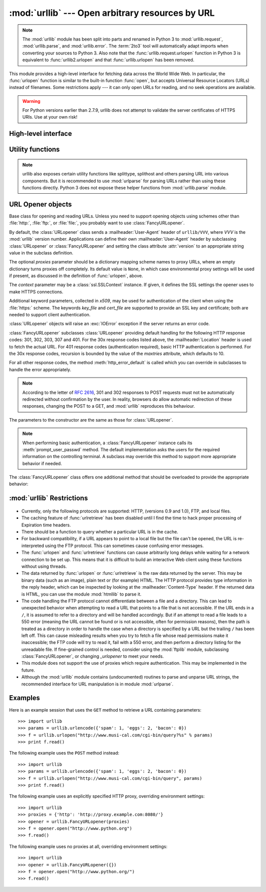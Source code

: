 :mod:`urllib` --- Open arbitrary resources by URL
=================================================

.. module:: urllib
   :synopsis: Open an arbitrary network resource by URL (requires sockets).

.. note::
    The :mod:`urllib` module has been split into parts and renamed in
    Python 3 to :mod:`urllib.request`, :mod:`urllib.parse`,
    and :mod:`urllib.error`. The :term:`2to3` tool will automatically adapt
    imports when converting your sources to Python 3.
    Also note that the :func:`urllib.request.urlopen` function in Python 3 is
    equivalent to :func:`urllib2.urlopen` and that :func:`urllib.urlopen` has
    been removed.

.. index::
   single: WWW
   single: World Wide Web
   single: URL

This module provides a high-level interface for fetching data across the World
Wide Web.  In particular, the :func:`urlopen` function is similar to the
built-in function :func:`open`, but accepts Universal Resource Locators (URLs)
instead of filenames.  Some restrictions apply --- it can only open URLs for
reading, and no seek operations are available.

.. seealso::

    The `Requests package <http://docs.python-requests.org/>`_
    is recommended for a higher-level HTTP client interface.

.. versionchanged:: 2.7.9

    For HTTPS URIs, :mod:`urllib` performs all the neccessary certificate and hostname checks by default.

.. warning::

    For Python versions earlier than 2.7.9, urllib does not attempt to validate the server certificates of HTTPS URIs. Use at your own risk!


High-level interface
--------------------

.. function:: urlopen(url[, data[, proxies[, context]]])

   Open a network object denoted by a URL for reading.  If the URL does not
   have a scheme identifier, or if it has :file:`file:` as its scheme
   identifier, this opens a local file (without :term:`universal newlines`);
   otherwise it opens a socket to a server somewhere on the network.  If the
   connection cannot be made the :exc:`IOError` exception is raised.  If all
   went well, a file-like object is returned.  This supports the following
   methods: :meth:`read`, :meth:`readline`, :meth:`readlines`, :meth:`fileno`,
   :meth:`close`, :meth:`info`, :meth:`getcode` and :meth:`geturl`.  It also
   has proper support for the :term:`iterator` protocol. One caveat: the
   :meth:`read` method, if the size argument is omitted or negative, may not
   read until the end of the data stream; there is no good way to determine
   that the entire stream from a socket has been read in the general case.

   Except for the :meth:`info`, :meth:`getcode` and :meth:`geturl` methods,
   these methods have the same interface as for file objects --- see section
   :ref:`bltin-file-objects` in this manual.  (It is not a built-in file object,
   however, so it can't be used at those few places where a true built-in file
   object is required.)

   .. index:: module: mimetools

   The :meth:`info` method returns an instance of the class
   :class:`mimetools.Message` containing meta-information associated with the
   URL.  When the method is HTTP, these headers are those returned by the server
   at the head of the retrieved HTML page (including Content-Length and
   Content-Type).  When the method is FTP, a Content-Length header will be
   present if (as is now usual) the server passed back a file length in response
   to the FTP retrieval request. A Content-Type header will be present if the
   MIME type can be guessed.  When the method is local-file, returned headers
   will include a Date representing the file's last-modified time, a
   Content-Length giving file size, and a Content-Type containing a guess at the
   file's type. See also the description of the :mod:`mimetools` module.

   The :meth:`geturl` method returns the real URL of the page.  In some cases, the
   HTTP server redirects a client to another URL.  The :func:`urlopen` function
   handles this transparently, but in some cases the caller needs to know which URL
   the client was redirected to.  The :meth:`geturl` method can be used to get at
   this redirected URL.

   The :meth:`getcode` method returns the HTTP status code that was sent with the
   response, or ``None`` if the URL is no HTTP URL.

   If the *url* uses the :file:`http:` scheme identifier, the optional *data*
   argument may be given to specify a ``POST`` request (normally the request type
   is ``GET``).  The *data* argument must be in standard
   :mimetype:`application/x-www-form-urlencoded` format; see the :func:`urlencode`
   function below.

   The :func:`urlopen` function works transparently with proxies which do not
   require authentication.  In a Unix or Windows environment, set the
   :envvar:`http_proxy`, or :envvar:`ftp_proxy` environment variables to a URL that
   identifies the proxy server before starting the Python interpreter.  For example
   (the ``'%'`` is the command prompt)::

      % http_proxy="http://www.someproxy.com:3128"
      % export http_proxy
      % python
      ...

   The :envvar:`no_proxy` environment variable can be used to specify hosts which
   shouldn't be reached via proxy; if set, it should be a comma-separated list
   of hostname suffixes, optionally with ``:port`` appended, for example
   ``cern.ch,ncsa.uiuc.edu,some.host:8080``.

   In a Windows environment, if no proxy environment variables are set, proxy
   settings are obtained from the registry's Internet Settings section.

   .. index:: single: Internet Config

   In a Mac OS X  environment, :func:`urlopen` will retrieve proxy information
   from the OS X System Configuration Framework, which can be managed with
   Network System Preferences panel.


   Alternatively, the optional *proxies* argument may be used to explicitly specify
   proxies.  It must be a dictionary mapping scheme names to proxy URLs, where an
   empty dictionary causes no proxies to be used, and ``None`` (the default value)
   causes environmental proxy settings to be used as discussed above.  For
   example::

      # Use http://www.someproxy.com:3128 for HTTP proxying
      proxies = {'http': 'http://www.someproxy.com:3128'}
      filehandle = urllib.urlopen(some_url, proxies=proxies)
      # Don't use any proxies
      filehandle = urllib.urlopen(some_url, proxies={})
      # Use proxies from environment - both versions are equivalent
      filehandle = urllib.urlopen(some_url, proxies=None)
      filehandle = urllib.urlopen(some_url)

   Proxies which require authentication for use are not currently supported;
   this is considered an implementation limitation.

   The *context* parameter may be set to a :class:`ssl.SSLContext` instance to
   configure the SSL settings that are used if :func:`urlopen` makes a HTTPS
   connection.

   .. versionchanged:: 2.3
      Added the *proxies* support.

   .. versionchanged:: 2.6
      Added :meth:`getcode` to returned object and support for the
      :envvar:`no_proxy` environment variable.

   .. versionchanged:: 2.7.9
      The *context* parameter was added.  All the neccessary certificate and hostname
      checks are done by default.

   .. deprecated:: 2.6
      The :func:`urlopen` function has been removed in Python 3 in favor
      of :func:`urllib2.urlopen`.


.. function:: urlretrieve(url[, filename[, reporthook[, data[, context]]]])

   Copy a network object denoted by a URL to a local file, if necessary. If the URL
   points to a local file, or a valid cached copy of the object exists, the object
   is not copied.  Return a tuple ``(filename, headers)`` where *filename* is the
   local file name under which the object can be found, and *headers* is whatever
   the :meth:`info` method of the object returned by :func:`urlopen` returned (for
   a remote object, possibly cached). Exceptions are the same as for
   :func:`urlopen`.

   The second argument, if present, specifies the file location to copy to (if
   absent, the location will be a tempfile with a generated name). The third
   argument, if present, is a callable that will be called once on
   establishment of the network connection and once after each block read
   thereafter.  The callable will be passed three arguments; a count of blocks
   transferred so far, a block size in bytes, and the total size of the file.  The
   third argument may be ``-1`` on older FTP servers which do not return a file
   size in response to a retrieval request.

   If the *url* uses the :file:`http:` scheme identifier, the optional *data*
   argument may be given to specify a ``POST`` request (normally the request type
   is ``GET``).  The *data* argument must in standard
   :mimetype:`application/x-www-form-urlencoded` format; see the :func:`urlencode`
   function below.

   The *context* parameter may be set to a :class:`ssl.SSLContext` instance to
   configure the SSL settings that are used if :func:`urlretrieve` makes a HTTPS
   connection.

   .. versionchanged:: 2.5
      :func:`urlretrieve` will raise :exc:`ContentTooShortError` when it detects that
      the amount of data available  was less than the expected amount (which is the
      size reported by a  *Content-Length* header). This can occur, for example, when
      the  download is interrupted.

      The *Content-Length* is treated as a lower bound: if there's more data  to read,
      :func:`urlretrieve` reads more data, but if less data is available,  it raises
      the exception.

      You can still retrieve the downloaded data in this case, it is stored  in the
      :attr:`content` attribute of the exception instance.

      If no *Content-Length* header was supplied, :func:`urlretrieve` can not check
      the size of the data it has downloaded, and just returns it.  In this case you
      just have to assume that the download was successful.

   .. versionchanged:: 2.7.9
      The *context* parameter was added.  All the neccessary certificate and hostname
      checks are done by default.


.. data:: _urlopener

   The public functions :func:`urlopen` and :func:`urlretrieve` create an instance
   of the :class:`FancyURLopener` class and use it to perform their requested
   actions.  To override this functionality, programmers can create a subclass of
   :class:`URLopener` or :class:`FancyURLopener`, then assign an instance of that
   class to the ``urllib._urlopener`` variable before calling the desired function.
   For example, applications may want to specify a different
   :mailheader:`User-Agent` header than :class:`URLopener` defines.  This can be
   accomplished with the following code::

      import urllib

      class AppURLopener(urllib.FancyURLopener):
          version = "App/1.7"

      urllib._urlopener = AppURLopener()


.. function:: urlcleanup()

   Clear the cache that may have been built up by previous calls to
   :func:`urlretrieve`.


Utility functions
-----------------

.. function:: quote(string[, safe])

   Replace special characters in *string* using the ``%xx`` escape. Letters,
   digits, and the characters ``'_.-'`` are never quoted. By default, this
   function is intended for quoting the path section of the URL. The optional
   *safe* parameter specifies additional characters that should not be quoted
   --- its default value is ``'/'``.

   Example: ``quote('/~connolly/')`` yields ``'/%7econnolly/'``.


.. function:: quote_plus(string[, safe])

   Like :func:`quote`, but also replaces spaces by plus signs, as required for
   quoting HTML form values when building up a query string to go into a URL.
   Plus signs in the original string are escaped unless they are included in
   *safe*.  It also does not have *safe* default to ``'/'``.


.. function:: unquote(string)

   Replace ``%xx`` escapes by their single-character equivalent.

   Example: ``unquote('/%7Econnolly/')`` yields ``'/~connolly/'``.


.. function:: unquote_plus(string)

   Like :func:`unquote`, but also replaces plus signs by spaces, as required for
   unquoting HTML form values.


.. function:: urlencode(query[, doseq])

   Convert a mapping object or a sequence of two-element tuples to a
   "percent-encoded" string, suitable to pass to :func:`urlopen` above as the
   optional *data* argument.  This is useful to pass a dictionary of form
   fields to a ``POST`` request.  The resulting string is a series of
   ``key=value`` pairs separated by ``'&'`` characters, where both *key* and
   *value* are quoted using :func:`quote_plus` above.  When a sequence of
   two-element tuples is used as the *query* argument, the first element of
   each tuple is a key and the second is a value. The value element in itself
   can be a sequence and in that case, if the optional parameter *doseq* is
   evaluates to ``True``, individual ``key=value`` pairs separated by ``'&'`` are
   generated for each element of the value sequence for the key.  The order of
   parameters in the encoded string will match the order of parameter tuples in
   the sequence. The :mod:`urlparse` module provides the functions
   :func:`parse_qs` and :func:`parse_qsl` which are used to parse query strings
   into Python data structures.


.. function:: pathname2url(path)

   Convert the pathname *path* from the local syntax for a path to the form used in
   the path component of a URL.  This does not produce a complete URL.  The return
   value will already be quoted using the :func:`quote` function.


.. function:: url2pathname(path)

   Convert the path component *path* from a percent-encoded URL to the local syntax for a
   path.  This does not accept a complete URL.  This function uses :func:`unquote`
   to decode *path*.


.. function:: getproxies()

   This helper function returns a dictionary of scheme to proxy server URL
   mappings. It scans the environment for variables named ``<scheme>_proxy``,
   in case insensitive way, for all operating systems first, and when it cannot
   find it, looks for proxy information from Mac OSX System Configuration for
   Mac OS X and Windows Systems Registry for Windows.
   If both lowercase and uppercase environment variables exist (and disagree),
   lowercase is preferred.

   .. note::

      If the environment variable ``REQUEST_METHOD`` is set, which usually
      indicates your script is running in a CGI environment, the environment
      variable ``HTTP_PROXY`` (uppercase ``_PROXY``) will be ignored. This is
      because that variable can be injected by a client using the "Proxy:" HTTP
      header. If you need to use an HTTP proxy in a CGI environment, either use
      ``ProxyHandler`` explicitly, or make sure the variable name is in
      lowercase (or at least the ``_proxy`` suffix).

.. note::
    urllib also exposes certain utility functions like splittype, splithost and
    others parsing URL into various components. But it is recommended to use
    :mod:`urlparse` for parsing URLs rather than using these functions directly.
    Python 3 does not expose these helper functions from :mod:`urllib.parse`
    module.


URL Opener objects
------------------

.. class:: URLopener([proxies[, context[, **x509]]])

   Base class for opening and reading URLs.  Unless you need to support opening
   objects using schemes other than :file:`http:`, :file:`ftp:`, or :file:`file:`,
   you probably want to use :class:`FancyURLopener`.

   By default, the :class:`URLopener` class sends a :mailheader:`User-Agent` header
   of ``urllib/VVV``, where *VVV* is the :mod:`urllib` version number.
   Applications can define their own :mailheader:`User-Agent` header by subclassing
   :class:`URLopener` or :class:`FancyURLopener` and setting the class attribute
   :attr:`version` to an appropriate string value in the subclass definition.

   The optional *proxies* parameter should be a dictionary mapping scheme names to
   proxy URLs, where an empty dictionary turns proxies off completely.  Its default
   value is ``None``, in which case environmental proxy settings will be used if
   present, as discussed in the definition of :func:`urlopen`, above.

   The *context* parameter may be a :class:`ssl.SSLContext` instance.  If given,
   it defines the SSL settings the opener uses to make HTTPS connections.

   Additional keyword parameters, collected in *x509*, may be used for
   authentication of the client when using the :file:`https:` scheme.  The keywords
   *key_file* and *cert_file* are supported to provide an  SSL key and certificate;
   both are needed to support client authentication.

   :class:`URLopener` objects will raise an :exc:`IOError` exception if the server
   returns an error code.

   .. versionchanged:: 2.7.9
      The *context* parameter was added.  All the neccessary certificate and hostname
      checks are done by default.

   .. method:: open(fullurl[, data])

      Open *fullurl* using the appropriate protocol.  This method sets up cache and
      proxy information, then calls the appropriate open method with its input
      arguments.  If the scheme is not recognized, :meth:`open_unknown` is called.
      The *data* argument has the same meaning as the *data* argument of
      :func:`urlopen`.


   .. method:: open_unknown(fullurl[, data])

      Overridable interface to open unknown URL types.


   .. method:: retrieve(url[, filename[, reporthook[, data]]])

      Retrieves the contents of *url* and places it in *filename*.  The return value
      is a tuple consisting of a local filename and either a
      :class:`mimetools.Message` object containing the response headers (for remote
      URLs) or ``None`` (for local URLs).  The caller must then open and read the
      contents of *filename*.  If *filename* is not given and the URL refers to a
      local file, the input filename is returned.  If the URL is non-local and
      *filename* is not given, the filename is the output of :func:`tempfile.mktemp`
      with a suffix that matches the suffix of the last path component of the input
      URL.  If *reporthook* is given, it must be a function accepting three numeric
      parameters.  It will be called after each chunk of data is read from the
      network.  *reporthook* is ignored for local URLs.

      If the *url* uses the :file:`http:` scheme identifier, the optional *data*
      argument may be given to specify a ``POST`` request (normally the request type
      is ``GET``).  The *data* argument must in standard
      :mimetype:`application/x-www-form-urlencoded` format; see the :func:`urlencode`
      function below.


   .. attribute:: version

      Variable that specifies the user agent of the opener object.  To get
      :mod:`urllib` to tell servers that it is a particular user agent, set this in a
      subclass as a class variable or in the constructor before calling the base
      constructor.


.. class:: FancyURLopener(...)

   :class:`FancyURLopener` subclasses :class:`URLopener` providing default handling
   for the following HTTP response codes: 301, 302, 303, 307 and 401.  For the 30x
   response codes listed above, the :mailheader:`Location` header is used to fetch
   the actual URL.  For 401 response codes (authentication required), basic HTTP
   authentication is performed.  For the 30x response codes, recursion is bounded
   by the value of the *maxtries* attribute, which defaults to 10.

   For all other response codes, the method :meth:`http_error_default` is called
   which you can override in subclasses to handle the error appropriately.

   .. note::

      According to the letter of :rfc:`2616`, 301 and 302 responses to POST requests
      must not be automatically redirected without confirmation by the user.  In
      reality, browsers do allow automatic redirection of these responses, changing
      the POST to a GET, and :mod:`urllib` reproduces this behaviour.

   The parameters to the constructor are the same as those for :class:`URLopener`.

   .. note::

      When performing basic authentication, a :class:`FancyURLopener` instance calls
      its :meth:`prompt_user_passwd` method.  The default implementation asks the
      users for the required information on the controlling terminal.  A subclass may
      override this method to support more appropriate behavior if needed.

   The :class:`FancyURLopener` class offers one additional method that should be
   overloaded to provide the appropriate behavior:

   .. method:: prompt_user_passwd(host, realm)

      Return information needed to authenticate the user at the given host in the
      specified security realm.  The return value should be a tuple, ``(user,
      password)``, which can be used for basic authentication.

      The implementation prompts for this information on the terminal; an application
      should override this method to use an appropriate interaction model in the local
      environment.

.. exception:: ContentTooShortError(msg[, content])

   This exception is raised when the :func:`urlretrieve` function detects that the
   amount of the downloaded data is less than the  expected amount (given by the
   *Content-Length* header). The :attr:`content` attribute stores the downloaded
   (and supposedly truncated) data.

   .. versionadded:: 2.5


:mod:`urllib` Restrictions
--------------------------

  .. index::
     pair: HTTP; protocol
     pair: FTP; protocol

* Currently, only the following protocols are supported: HTTP, (versions 0.9 and
  1.0),  FTP, and local files.

* The caching feature of :func:`urlretrieve` has been disabled until I find the
  time to hack proper processing of Expiration time headers.

* There should be a function to query whether a particular URL is in the cache.

* For backward compatibility, if a URL appears to point to a local file but the
  file can't be opened, the URL is re-interpreted using the FTP protocol.  This
  can sometimes cause confusing error messages.

* The :func:`urlopen` and :func:`urlretrieve` functions can cause arbitrarily
  long delays while waiting for a network connection to be set up.  This means
  that it is difficult to build an interactive Web client using these functions
  without using threads.

  .. index::
     single: HTML
     pair: HTTP; protocol
     module: htmllib

* The data returned by :func:`urlopen` or :func:`urlretrieve` is the raw data
  returned by the server.  This may be binary data (such as an image), plain text
  or (for example) HTML.  The HTTP protocol provides type information in the reply
  header, which can be inspected by looking at the :mailheader:`Content-Type`
  header.  If the returned data is HTML, you can use the module :mod:`htmllib` to
  parse it.

  .. index:: single: FTP

* The code handling the FTP protocol cannot differentiate between a file and a
  directory.  This can lead to unexpected behavior when attempting to read a URL
  that points to a file that is not accessible.  If the URL ends in a ``/``, it is
  assumed to refer to a directory and will be handled accordingly.  But if an
  attempt to read a file leads to a 550 error (meaning the URL cannot be found or
  is not accessible, often for permission reasons), then the path is treated as a
  directory in order to handle the case when a directory is specified by a URL but
  the trailing ``/`` has been left off.  This can cause misleading results when
  you try to fetch a file whose read permissions make it inaccessible; the FTP
  code will try to read it, fail with a 550 error, and then perform a directory
  listing for the unreadable file. If fine-grained control is needed, consider
  using the :mod:`ftplib` module, subclassing :class:`FancyURLopener`, or changing
  *_urlopener* to meet your needs.

* This module does not support the use of proxies which require authentication.
  This may be implemented in the future.

  .. index:: module: urlparse

* Although the :mod:`urllib` module contains (undocumented) routines to parse
  and unparse URL strings, the recommended interface for URL manipulation is in
  module :mod:`urlparse`.


.. _urllib-examples:

Examples
--------

Here is an example session that uses the ``GET`` method to retrieve a URL
containing parameters::

   >>> import urllib
   >>> params = urllib.urlencode({'spam': 1, 'eggs': 2, 'bacon': 0})
   >>> f = urllib.urlopen("http://www.musi-cal.com/cgi-bin/query?%s" % params)
   >>> print f.read()

The following example uses the ``POST`` method instead::

   >>> import urllib
   >>> params = urllib.urlencode({'spam': 1, 'eggs': 2, 'bacon': 0})
   >>> f = urllib.urlopen("http://www.musi-cal.com/cgi-bin/query", params)
   >>> print f.read()

The following example uses an explicitly specified HTTP proxy, overriding
environment settings::

   >>> import urllib
   >>> proxies = {'http': 'http://proxy.example.com:8080/'}
   >>> opener = urllib.FancyURLopener(proxies)
   >>> f = opener.open("http://www.python.org")
   >>> f.read()

The following example uses no proxies at all, overriding environment settings::

   >>> import urllib
   >>> opener = urllib.FancyURLopener({})
   >>> f = opener.open("http://www.python.org/")
   >>> f.read()


